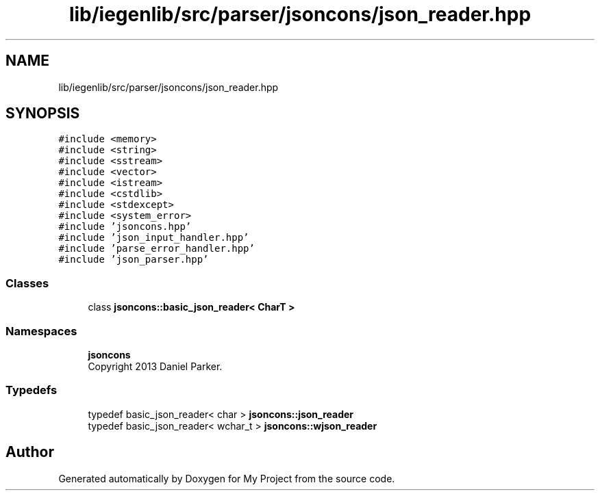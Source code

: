 .TH "lib/iegenlib/src/parser/jsoncons/json_reader.hpp" 3 "Sun Jul 12 2020" "My Project" \" -*- nroff -*-
.ad l
.nh
.SH NAME
lib/iegenlib/src/parser/jsoncons/json_reader.hpp
.SH SYNOPSIS
.br
.PP
\fC#include <memory>\fP
.br
\fC#include <string>\fP
.br
\fC#include <sstream>\fP
.br
\fC#include <vector>\fP
.br
\fC#include <istream>\fP
.br
\fC#include <cstdlib>\fP
.br
\fC#include <stdexcept>\fP
.br
\fC#include <system_error>\fP
.br
\fC#include 'jsoncons\&.hpp'\fP
.br
\fC#include 'json_input_handler\&.hpp'\fP
.br
\fC#include 'parse_error_handler\&.hpp'\fP
.br
\fC#include 'json_parser\&.hpp'\fP
.br

.SS "Classes"

.in +1c
.ti -1c
.RI "class \fBjsoncons::basic_json_reader< CharT >\fP"
.br
.in -1c
.SS "Namespaces"

.in +1c
.ti -1c
.RI " \fBjsoncons\fP"
.br
.RI "Copyright 2013 Daniel Parker\&. "
.in -1c
.SS "Typedefs"

.in +1c
.ti -1c
.RI "typedef basic_json_reader< char > \fBjsoncons::json_reader\fP"
.br
.ti -1c
.RI "typedef basic_json_reader< wchar_t > \fBjsoncons::wjson_reader\fP"
.br
.in -1c
.SH "Author"
.PP 
Generated automatically by Doxygen for My Project from the source code\&.
